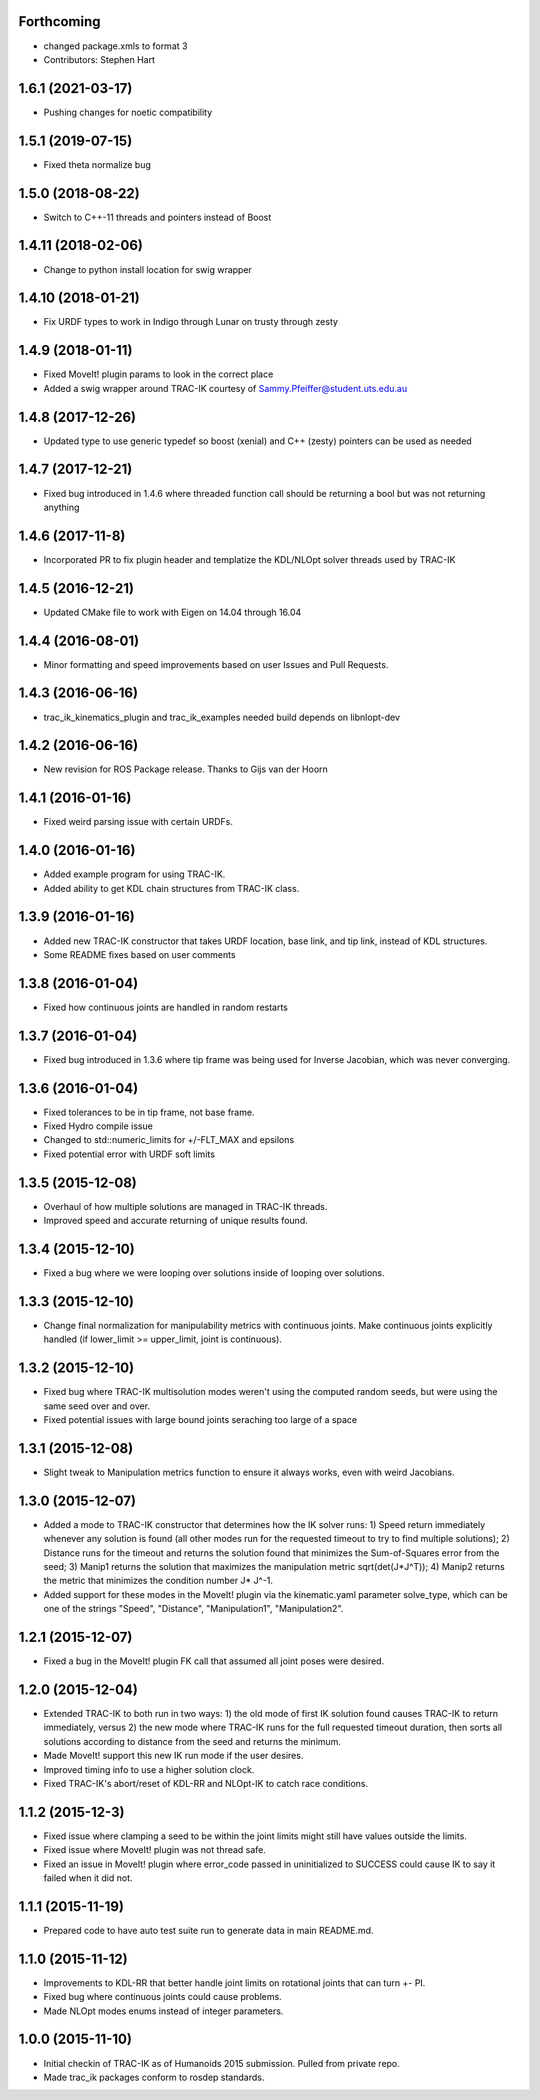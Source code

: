 Forthcoming
-----------
* changed package.xmls to format 3
* Contributors: Stephen Hart

1.6.1 (2021-03-17)
-------------------
* Pushing changes for noetic compatibility

1.5.1 (2019-07-15)
-------------------
* Fixed theta normalize bug

1.5.0 (2018-08-22)
-------------------
* Switch to C++-11 threads and pointers instead of Boost

1.4.11 (2018-02-06)
-------------------
* Change to python install location for swig wrapper

1.4.10 (2018-01-21)
-------------------
* Fix URDF types to work in Indigo through Lunar on trusty through zesty

1.4.9 (2018-01-11)
------------------
* Fixed MoveIt! plugin params to look in the correct place
* Added a swig wrapper around TRAC-IK courtesy of Sammy.Pfeiffer@student.uts.edu.au

1.4.8 (2017-12-26)
------------------
* Updated type to use generic typedef so boost (xenial) and C++ (zesty) pointers can be used as needed

1.4.7 (2017-12-21)
------------------
* Fixed bug introduced in 1.4.6 where threaded function call should be returning a bool but was not returning anything

1.4.6 (2017-11-8)
------------------
* Incorporated PR to fix plugin header and templatize the KDL/NLOpt solver threads used by TRAC-IK

1.4.5 (2016-12-21)
------------------
* Updated CMake file to work with Eigen on 14.04 through 16.04

1.4.4 (2016-08-01)
------------------
* Minor formatting and speed improvements based on user Issues and Pull Requests.

1.4.3 (2016-06-16)
------------------
* trac_ik_kinematics_plugin and trac_ik_examples needed build depends on libnlopt-dev

1.4.2 (2016-06-16)
------------------
* New revision for ROS Package release.  Thanks to Gijs van der Hoorn

1.4.1 (2016-01-16)
------------------
* Fixed weird parsing issue with certain URDFs.

1.4.0 (2016-01-16)
------------------
* Added example program for using TRAC-IK.
* Added ability to get KDL chain structures from TRAC-IK class.

1.3.9 (2016-01-16)
------------------
* Added new TRAC-IK constructor that takes URDF location, base link, and tip
  link, instead of KDL structures.
* Some README fixes based on user comments

1.3.8 (2016-01-04)
------------------
* Fixed how continuous joints are handled in random restarts

1.3.7 (2016-01-04)
------------------
* Fixed bug introduced in 1.3.6 where tip frame was being used for Inverse
  Jacobian, which was never converging.

1.3.6 (2016-01-04)
------------------
* Fixed tolerances to be in tip frame, not base frame.
* Fixed Hydro compile issue
* Changed to std::numeric_limits for +/-FLT_MAX and epsilons
* Fixed potential error with URDF soft limits

1.3.5 (2015-12-08)
------------------
* Overhaul of how multiple solutions are managed in TRAC-IK threads.
* Improved speed and accurate returning of unique results found.

1.3.4 (2015-12-10)
------------------
* Fixed a bug where we were looping over solutions inside of looping over
  solutions. 

1.3.3 (2015-12-10)
------------------
* Change final normalization for manipulability metrics with continuous
  joints. Make continuous joints explicitly handled (if lower_limit >=
  upper_limit, joint is continuous).

1.3.2 (2015-12-10)
------------------
* Fixed bug where TRAC-IK multisolution modes weren't using the computed
  random seeds, but were using the same seed over and over.
* Fixed potential issues with large bound joints seraching too large of a
  space

1.3.1 (2015-12-08)
------------------
* Slight tweak to Manipulation metrics function to ensure it always works,
  even with weird Jacobians.

1.3.0 (2015-12-07)
------------------
* Added a mode to TRAC-IK constructor that determines how the IK solver
  runs: 1) Speed return immediately whenever any solution is found (all other
  modes run for the requested timeout to try to find multiple solutions); 2)
  Distance runs for the timeout and returns the solution found that minimizes
  the Sum-of-Squares error from the seed; 3) Manip1 returns the solution that
  maximizes the manipulation metric sqrt(det(J*J^T)); 4)  Manip2 returns the
  metric that minimizes the condition number J* J^-1.
* Added support for these modes in the MoveIt! plugin via the kinematic.yaml
  parameter solve_type, which can be one of the strings "Speed", "Distance",
  "Manipulation1", "Manipulation2".

1.2.1 (2015-12-07)
------------------
* Fixed a bug in the MoveIt! plugin FK call that assumed all joint poses were
  desired.


1.2.0 (2015-12-04)
------------------
* Extended TRAC-IK to both run in two ways: 1) the old mode of first IK
  solution found causes TRAC-IK to return immediately, versus 2) the new mode
  where TRAC-IK runs for the full requested timeout duration, then sorts all
  solutions according to distance from the seed and returns the minimum.
* Made MoveIt! support this new IK run mode if the user desires.
* Improved timing info to use a higher solution clock.
* Fixed TRAC-IK's abort/reset of KDL-RR and NLOpt-IK to catch race
  conditions.

1.1.2 (2015-12-3)
------------------
* Fixed issue where clamping a seed to be within the joint limits might still
  have values outside the limits.
* Fixed issue where MoveIt! plugin was not thread safe.
* Fixed an issue in MoveIt! plugin where error_code passed in uninitialized
  to SUCCESS could cause IK to say it failed when it did not.

1.1.1 (2015-11-19)
------------------
* Prepared code to have auto test suite run to generate data in main
  README.md.


1.1.0 (2015-11-12)
------------------
* Improvements to KDL-RR that better handle joint limits on rotational joints
  that can turn +- PI.
* Fixed bug where continuous joints could cause problems.
* Made NLOpt modes enums instead of integer parameters.


1.0.0 (2015-11-10)
------------------
* Initial checkin of TRAC-IK as of Humanoids 2015 submission.  Pulled from
  private repo.
* Made trac_ik packages conform to rosdep standards.
